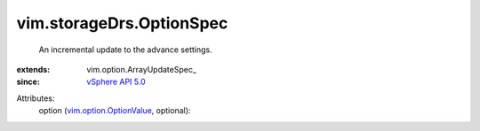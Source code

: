
vim.storageDrs.OptionSpec
=========================
  An incremental update to the advance settings.
:extends: vim.option.ArrayUpdateSpec_
:since: `vSphere API 5.0 <vim/version.rst#vimversionversion7>`_

Attributes:
    option (`vim.option.OptionValue <vim/option/OptionValue.rst>`_, optional):


